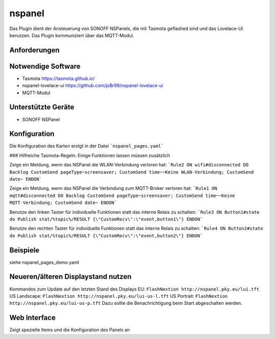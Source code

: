.. index:: nspanel
.. index:: Plugins; nspanel
.. index:: mqtt; nspanel Plugin


=======
nspanel
=======

.. image:: webif/static/img/plugin_logo.png
   :alt: plugin logo
   :width: 300px
   :height: 300px
   :scale: 50 %
   :align: left

Das Plugin dient der Ansteuerung von SONOFF NSPanels, die mit Tasmota geflashed sind und das Lovelace-UI benutzen. Das Plugin kommuniziert über das MQTT-Modul.



Anforderungen
=============

Notwendige Software
===================

* Tasmota https://tasmota.github.io/
* nspanel-lovelace-ui https://github.com/joBr99/nspanel-lovelace-ui
* MQTT-Modul

Unterstützte Geräte
===================

* SONOFF NSPanel


Konfiguration
=============

Die Konfiguration des Karten erolgt in der Datei ```nspanel_pages.yaml```

### Hilfreiche Tasmota-Regeln:
Einige Funktionen lassen müssen zusätzlich

Zeige ein Meldung, wenn das NSPanel die WLAN-Verbindung verloren hat:  
```Rule2 ON wifi#disconnected DO Backlog CustomSend pageType~screensaver; CustomSend time~~Keine WLAN-Verbindung; CustomSend date~ ENDON```

Zeige ein Meldung, wenn das NSPanel die Verbindung zum MQTT-Broker verloren hat:  
```Rule1 ON mqtt#disconnected DO Backlog CustomSend pageType~screensaver; CustomSend time~~Keine MQTT-Verbindung; CustomSend date~ ENDON```


Benutze den linken Taster für individuelle Funktionen statt das interne Relais zu schalten:  
```Rule3 ON Button1#state do Publish stat/%topic%/RESULT {\"CustomRecv\":\"event,button1\"} ENDON```

Benutze den rechten Taster für individuelle Funktionen statt das interne Relais zu schalten:  
```Rule4 ON Button2#state do Publish stat/%topic%/RESULT {\"CustomRecv\":\"event,button2\"} ENDON```


Beispiele
=========

siehe nspanel_pages_demo.yaml


Neueren/älteren Displaystand nutzen
===================================

Kommandos zum Update auf den letzten Stand des Displays  
EU: ``FlashNextion http://nspanel.pky.eu/lui.tft``  
US Landscape: ``FlashNextion http://nspanel.pky.eu/lui-us-l.tft``  
US Portrait: ``FlashNextion http://nspanel.pky.eu/lui-us-p.tft``  
Dazu sollte die Benachrichtigung beim Start abgeschalten werden.

Web Interface
=============

Zeigt spezielle Items und die Konfiguration des Panels an